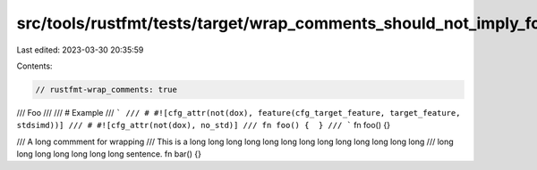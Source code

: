 src/tools/rustfmt/tests/target/wrap_comments_should_not_imply_format_doc_comments.rs
====================================================================================

Last edited: 2023-03-30 20:35:59

Contents:

.. code-block:: rs

    // rustfmt-wrap_comments: true

/// Foo
///
/// # Example
/// ```
/// # #![cfg_attr(not(dox), feature(cfg_target_feature, target_feature, stdsimd))]
/// # #![cfg_attr(not(dox), no_std)]
/// fn foo() {  }
/// ```
fn foo() {}

/// A long commment for wrapping
/// This is a long long long long long long long long long long long long long
/// long long long long long long long sentence.
fn bar() {}


